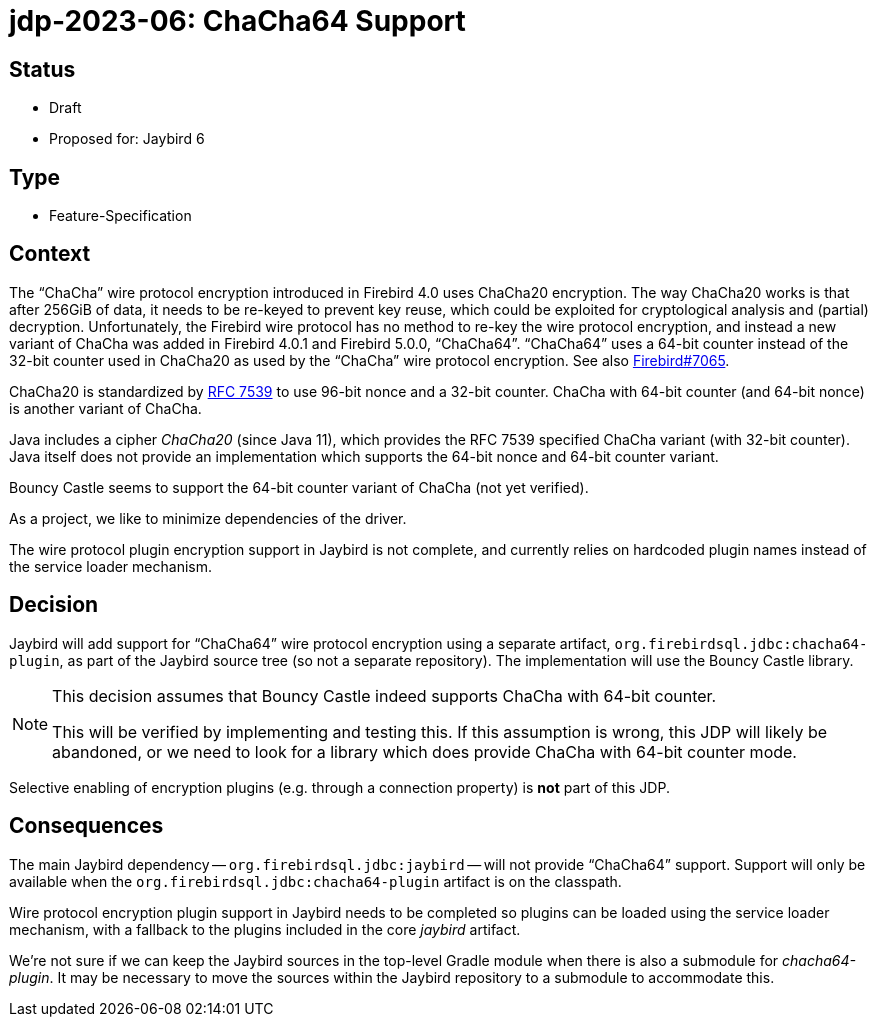 = jdp-2023-06: ChaCha64 Support

== Status

* Draft
* Proposed for: Jaybird 6

== Type

* Feature-Specification

== Context

The "`ChaCha`" wire protocol encryption introduced in Firebird 4.0 uses ChaCha20 encryption.
The way ChaCha20 works is that after 256GiB of data, it needs to be re-keyed to prevent key reuse, which could be exploited for cryptological analysis and (partial) decryption.
Unfortunately, the Firebird wire protocol has no method to re-key the wire protocol encryption, and instead a new variant of ChaCha was added in Firebird 4.0.1 and Firebird 5.0.0, "`ChaCha64`".
"`ChaCha64`" uses a 64-bit counter instead of the 32-bit counter used in ChaCha20 as used by the "`ChaCha`" wire protocol encryption.
See also https://github.com/FirebirdSQL/firebird/issues/7065[Firebird#7065].

ChaCha20 is standardized by https://datatracker.ietf.org/doc/html/rfc7539#section-2.4[RFC 7539^] to use 96-bit nonce and a 32-bit counter.
ChaCha with 64-bit counter (and 64-bit nonce) is another variant of ChaCha.

Java includes a cipher _ChaCha20_ (since Java 11), which provides the RFC 7539 specified ChaCha variant (with 32-bit counter).
Java itself does not provide an implementation which supports the 64-bit nonce and 64-bit counter variant.

Bouncy Castle seems to support the 64-bit counter variant of ChaCha (not yet verified).

As a project, we like to minimize dependencies of the driver.

The wire protocol plugin encryption support in Jaybird is not complete, and currently relies on hardcoded plugin names instead of the service loader mechanism.

== Decision

Jaybird will add support for "`ChaCha64`" wire protocol encryption using a separate artifact, `org.firebirdsql.jdbc:chacha64-plugin`, as part of the Jaybird source tree (so not a separate repository).
The implementation will use the Bouncy Castle library.

[NOTE]
====
This decision assumes that Bouncy Castle indeed supports ChaCha with 64-bit counter.

This will be verified by implementing and testing this.
If this assumption is wrong, this JDP will likely be abandoned, or we need to look for a library which does provide ChaCha with 64-bit counter mode.
====

Selective enabling of encryption plugins (e.g. through a connection property) is *not* part of this JDP.

== Consequences

The main Jaybird dependency -- `org.firebirdsql.jdbc:jaybird` -- will not provide "`ChaCha64`" support.
Support will only be available when the `org.firebirdsql.jdbc:chacha64-plugin` artifact is on the classpath.

Wire protocol encryption plugin support in Jaybird needs to be completed so plugins can be loaded using the service loader mechanism, with a fallback to the plugins included in the core _jaybird_ artifact.

We're not sure if we can keep the Jaybird sources in the top-level Gradle module when there is also a submodule for _chacha64-plugin_.
It may be necessary to move the sources within the Jaybird repository to a submodule to accommodate this.
